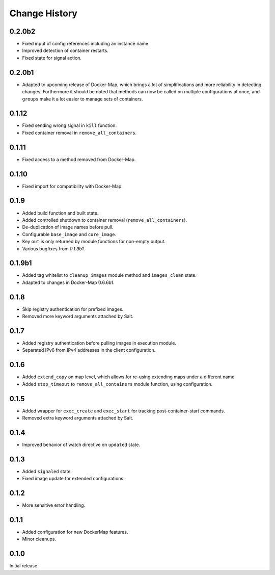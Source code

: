 .. _change-history:

Change History
==============
0.2.0b2
-------
* Fixed input of config references including an instance name.
* Improved detection of container restarts.
* Fixed state for signal action.

0.2.0b1
-------
* Adapted to upcoming release of Docker-Map, which brings a lot of simplifications and more reliability in detecting
  changes. Furthermore it should be noted that methods can now be called on multiple configurations at once, and
  ``groups`` make it a lot easier to manage sets of containers.

0.1.12
------
* Fixed sending wrong signal in ``kill`` function.
* Fixed container removal in ``remove_all_containers``.

0.1.11
------
* Fixed access to a method removed from Docker-Map.

0.1.10
------
* Fixed import for compatibility with Docker-Map.

0.1.9
-----
* Added build function and built state.
* Added controlled shutdown to container removal (``remove_all_containers``).
* De-duplication of image names before pull.
* Configurable ``base_image`` and ``core_image``.
* Key ``out`` is only returned by module functions for non-empty output.
* Various bugfixes from `0.1.9b1`.

0.1.9b1
-------
* Added tag whitelist to ``cleanup_images`` module method and ``images_clean`` state.
* Adapted to changes in Docker-Map 0.6.6b1.

0.1.8
-----
* Skip registry authentication for prefixed images.
* Removed more keyword arguments attached by Salt.

0.1.7
-----
* Added registry authentication before pulling images in execution module.
* Separated IPv6 from IPv4 addresses in the client configuration.

0.1.6
-----
* Added ``extend_copy`` on map level, which allows for re-using extending maps under a different name.
* Added ``stop_timeout`` to ``remove_all_containers`` module function, using configuration.

0.1.5
-----
* Added wrapper for ``exec_create`` and ``exec_start`` for tracking post-container-start commands.
* Removed extra keyword arguments attached by Salt.

0.1.4
-----
* Improved behavior of watch directive on ``updated`` state.

0.1.3
-----
* Added ``signaled`` state.
* Fixed image update for extended configurations.

0.1.2
-----
* More sensitive error handling.

0.1.1
-----
* Added configuration for new DockerMap features.
* Minor cleanups.

0.1.0
-----
Initial release.

